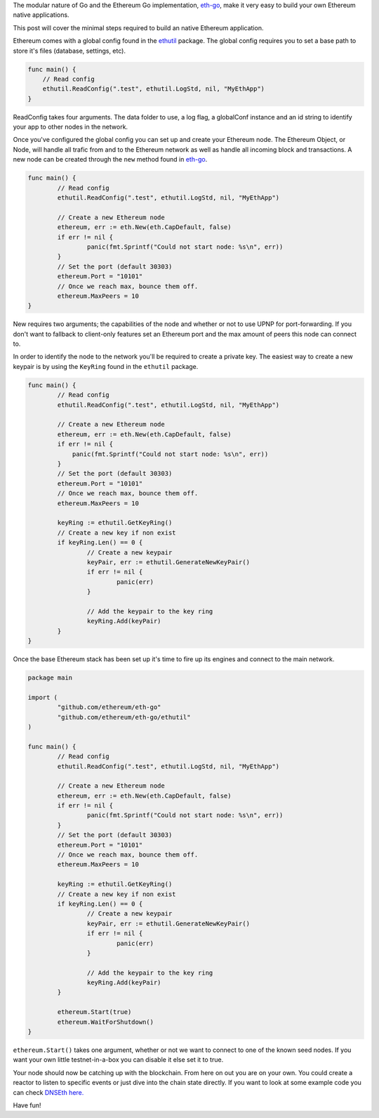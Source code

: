 The modular nature of Go and the Ethereum Go implementation,
`eth-go <https://github.com/ethereum/eth-go>`__, make it very easy to
build your own Ethereum native applications.

This post will cover the minimal steps required to build an native
Ethereum application.

Ethereum comes with a global config found in the
`ethutil <https://github.com/ethereum/eth-go/tree/master/ethutil>`__
package. The global config requires you to set a base path to store it's
files (database, settings, etc).

.. code:: go

    func main() {
        // Read config
        ethutil.ReadConfig(".test", ethutil.LogStd, nil, "MyEthApp")
    }

ReadConfig takes four arguments. The data folder to use, a log flag, a
globalConf instance and an id string to identify your app to other nodes
in the network.

Once you've configured the global config you can set up and create your
Ethereum node. The Ethereum Object, or Node, will handle all trafic from
and to the Ethereum network as well as handle all incoming block and
transactions. A new node can be created through the ``new`` method found
in `eth-go <https://github.com/ethereum/eth-go>`__.

.. code:: go

    func main() {
            // Read config
            ethutil.ReadConfig(".test", ethutil.LogStd, nil, "MyEthApp")

            // Create a new Ethereum node
            ethereum, err := eth.New(eth.CapDefault, false)
            if err != nil {
                    panic(fmt.Sprintf("Could not start node: %s\n", err))
            }
            // Set the port (default 30303)
            ethereum.Port = "10101"
            // Once we reach max, bounce them off.
            ethereum.MaxPeers = 10
    }

New requires two arguments; the capabilities of the node and whether or
not to use UPNP for port-forwarding. If you don't want to fallback to
client-only features set an Ethereum port and the max amount of peers
this node can connect to.

In order to identify the node to the network you'll be required to
create a private key. The easiest way to create a new keypair is by
using the ``KeyRing`` found in the ``ethutil`` package.

.. code:: go

    func main() {
            // Read config
            ethutil.ReadConfig(".test", ethutil.LogStd, nil, "MyEthApp")

            // Create a new Ethereum node
            ethereum, err := eth.New(eth.CapDefault, false)
            if err != nil {
                panic(fmt.Sprintf("Could not start node: %s\n", err))
            }
            // Set the port (default 30303)
            ethereum.Port = "10101"
            // Once we reach max, bounce them off.
            ethereum.MaxPeers = 10

            keyRing := ethutil.GetKeyRing()
            // Create a new key if non exist
            if keyRing.Len() == 0 {
                    // Create a new keypair
                    keyPair, err := ethutil.GenerateNewKeyPair()
                    if err != nil {
                            panic(err)
                    }

                    // Add the keypair to the key ring
                    keyRing.Add(keyPair)
            }
    }

Once the base Ethereum stack has been set up it's time to fire up its
engines and connect to the main network.

.. code:: go

    package main

    import (
            "github.com/ethereum/eth-go"
            "github.com/ethereum/eth-go/ethutil"
    )

    func main() {
            // Read config
            ethutil.ReadConfig(".test", ethutil.LogStd, nil, "MyEthApp")

            // Create a new Ethereum node
            ethereum, err := eth.New(eth.CapDefault, false)
            if err != nil {
                    panic(fmt.Sprintf("Could not start node: %s\n", err))
            }
            // Set the port (default 30303)
            ethereum.Port = "10101"
            // Once we reach max, bounce them off.
            ethereum.MaxPeers = 10

            keyRing := ethutil.GetKeyRing()
            // Create a new key if non exist
            if keyRing.Len() == 0 {
                    // Create a new keypair
                    keyPair, err := ethutil.GenerateNewKeyPair()
                    if err != nil {
                            panic(err)
                    }

                    // Add the keypair to the key ring
                    keyRing.Add(keyPair)
            }

            ethereum.Start(true)
            ethereum.WaitForShutdown()
    }

``ethereum.Start()`` takes one argument, whether or not we want to
connect to one of the known seed nodes. If you want your own little
testnet-in-a-box you can disable it else set it to true.

Your node should now be catching up with the blockchain. From here on
out you are on your own. You could create a reactor to listen to
specific events or just dive into the chain state directly. If you want
to look at some example code you can check `DNSEth
here. <https://github.com/maran/dnseth>`__

Have fun!
